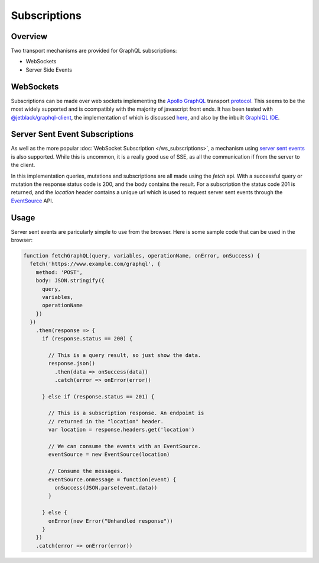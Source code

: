 Subscriptions
=============


Overview
--------

Two transport mechanisms are provided for GraphQL subscriptions:

* WebSockets
* Server Side Events

WebSockets
----------

Subscriptions can be made over web sockets implementing the
`Apollo GraphQL <https://www.apollographql.com/>`_
transport
`protocol <https://github.com/apollographql/subscriptions-transport-ws/blob/master/PROTOCOL.md?source=post_page--------------------------->`_.
This seems to be the most widely supported and is ccompatibly with the majority of javascript front ends. It has been
tested with `@jetblack/graphql-client <https://www.npmjs.com/package/@jetblack/graphql-client>`_, the implementation
of which is discussed `here <https://medium.com/@rob.blackbourn/writing-a-graphql-websocket-subscriber-in-javascript-4451abb9cd60>`_,
and also by the inbuilt `GraphiQL IDE <https://github.com/graphql/graphiql>`_.

Server Sent Event Subscriptions
-------------------------------

As well as the more popular :doc:`WebSocket Subscription </ws_subscriptions>`, a mechanism using
`server sent events <https://developer.mozilla.org/en-US/docs/Web/API/Server-sent_events>`_
is also supported. While this is uncommon, it is a really good use of SSE, as all the communication
if from the server to the client.

In this implementation queries, mutations and subscriptions are all made using the `fetch` api.
With a successful query or mutation the response status code is 200, and the body contains the
result. For a subscription the status code 201 is returned, and the `location` header contains
a unique url which is used to request server sent events through the
`EventSource <https://developer.mozilla.org/en-US/docs/Web/API/EventSource>`_ API.

Usage
-----

Server sent events are paricularly simple to use from the browser. Here is some sample code
that can be used in the browser:

.. code-block:: js

    function fetchGraphQL(query, variables, operationName, onError, onSuccess) {
      fetch('https://www.example.com/graphql', {
        method: 'POST',
        body: JSON.stringify({
          query,
          variables,
          operationName
        })
      })
        .then(response => {
          if (response.status == 200) {

            // This is a query result, so just show the data.
            response.json()
              .then(data => onSuccess(data))
              .catch(error => onError(error))

          } else if (response.status == 201) {

            // This is a subscription response. An endpoint is
            // returned in the "location" header.
            var location = response.headers.get('location')

            // We can consume the events with an EventSource.
            eventSource = new EventSource(location)

            // Consume the messages.
            eventSource.onmessage = function(event) {
              onSuccess(JSON.parse(event.data))
            }

          } else {
            onError(new Error("Unhandled response"))
          }
        })
        .catch(error => onError(error))

